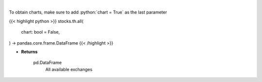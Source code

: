 .. role:: python(code)
    :language: python
    :class: highlight

|

.. raw:: html

    <h3>
    > Get all exchanges.

    Parameters
    ----------
    </h3>

To obtain charts, make sure to add :python:`chart = True` as the last parameter

{{< highlight python >}}
stocks.th.all(
    chart: bool = False,
) -> pandas.core.frame.DataFrame
{{< /highlight >}}

* **Returns**

    pd.DataFrame
        All available exchanges
    